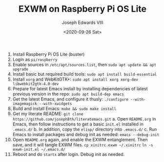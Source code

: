 #+TITLE: EXWM on Raspberry Pi OS Lite
#+AUTHOR: Joseph Edwards VIII
#+DATE: <2020-09-26 Sat>

1. Install Raspberry Pi OS Lite (buster)
2. Login as ~pi/raspberry~
3. Enable sources in ~/etc/apt/sources.list~, then ~sudo apt update && apt upgrade~
4. Install basic but required build tools:
   ~sudo apt install build-essential~
5. Install ~xorg~ and WebKitGTK+:
   ~sudo apt install xorg xorg-dev libwebkit2gtk-4.0-dev~
6. Prepare for latest Emacs install by installing dependencies of latest previous version in the repo:
   ~sudo apt build-dep emacs~
7. Get the latest Emacs, and configure it thusly:
   ~./configure --with-imagemagick --with-xwidgets~
8. Build and install Emacs:
   ~make && sudo make install~
9. Get my literate README:
   ~git clone https://github.com/joseph8th/literatemacs.git~
   a. Open ~README.org~ in Emacs, then follow instructions to get a basic ~init.el~ installed in ~.emacs.d/~
   b. In addition, copy the ~elisp/~ directory into ~.emacs.d/~
   c. Run Emacs to install packages and debug init as needed:
      ~emacs --debug-init~
10. Open ~README.org~ again, and enable the EXWM entanglement. Then save, and it will tangle EXWM files.
    ~cp xinitrc.exwm ~/.xinitrc~
    ~ln -s exwm-init.el ~/.emacs.d/~
11. Reboot and do ~startx~ after login. Debug init as needed.
